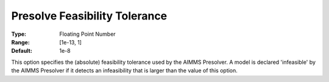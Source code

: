 

.. _Options_NonlinPres_-_PresolveFeasibTol:


Presolve Feasibility Tolerance
==============================



:Type:	Floating Point Number	
:Range:	[1e-13, 1]
:Default:	1e-8	



This option specifies the (absolute) feasibility tolerance used by the AIMMS Presolver. A model is declared 'infeasible' by the AIMMS Presolver if it detects an infeasibility that is larger than the value of this option.



